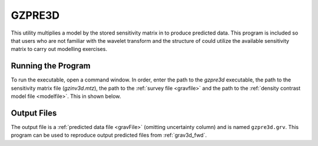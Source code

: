 .. _gzpre3d:

GZPRE3D
=======

This utility multiplies a model by the stored sensitivity matrix in to produce predicted data. This program is included so that users who are not familiar with the wavelet transform and the structure of could utilize the available sensitivity matrix to carry out modelling exercises.

Running the Program
^^^^^^^^^^^^^^^^^^^

To run the executable, open a command window. In order, enter the path to the *gzpre3d* executable, the path to the sensitivity matrix file (*gzinv3d.mtz*), the path to the :ref:`survey file <gravfile>` and the path to the :ref:`density contrast model file <modelfile>`. This in shown below.


.. figure:: images/run_pre.PNG
     :align: center
     :width: 700


Output Files
^^^^^^^^^^^^

The output file is a :ref:`predicted data file <gravFile>` (omitting uncertainty column) and is named ``gzpre3d.grv``. This program can be used to reproduce output predicted files from :ref:`grav3d_fwd`.
